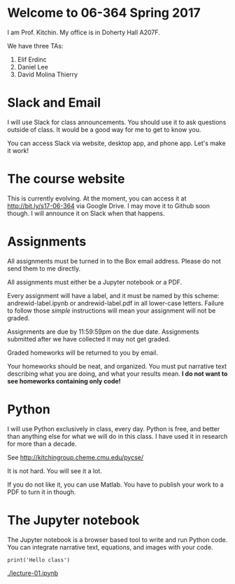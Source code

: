 * Welcome to 06-364 Spring 2017

I am Prof. Kitchin. My office is in Doherty Hall A207F.

We have three TAs:

1. Elif Erdinc
2. Daniel Lee
3. David Molina Thierry

* Slack and Email

I will use Slack for class announcements. You should use it to ask questions outside of class. It would be a good way for me to get to know you.

You can access Slack via website, desktop app, and phone app. Let's make it work!

* The course website

This is currently evolving. At the moment, you can access it at http://bit.ly/s17-06-364 via Google Drive. I may move it to Github soon though. I will announce it on Slack when that happens.

* Assignments

All assignments must be turned in to the Box email address. Please do not send them to me directly.

All assignments must either be a Jupyter notebook or a PDF.

Every assignment will have a label, and it must be named by this scheme: andrewid-label.ipynb or andrewid-label.pdf in all lower-case letters. Failure to follow those /simple/ instructions will mean your assignment will not be graded.

Assignments are due by 11:59:59pm on the due date. Assignments submitted after we have collected it may not get graded.

Graded homeworks will be returned to you by email.

Your homeworks should be neat, and organized. You must put narrative text describing what you are doing, and what your results mean. *I do not want to see homeworks containing only code!*

* Python 

I will use Python exclusively in class, every day. Python is free, and better than anything else for what we will do in this class. I have used it in research for more than a decade.

See http://kitchingroup.cheme.cmu.edu/pycse/ 

It is not hard. You will see it a lot.

If you do not like it, you can use Matlab. You have to publish your work to a PDF to turn it in though.

* The Jupyter notebook

The Jupyter notebook is a browser based tool to write and run Python code. You can integrate narrative text, equations, and images with your code.

#+BEGIN_SRC ipython :session
print('Hello class')
#+END_SRC

#+RESULTS:
: Hello class


[[./lecture-01.ipynb]]
